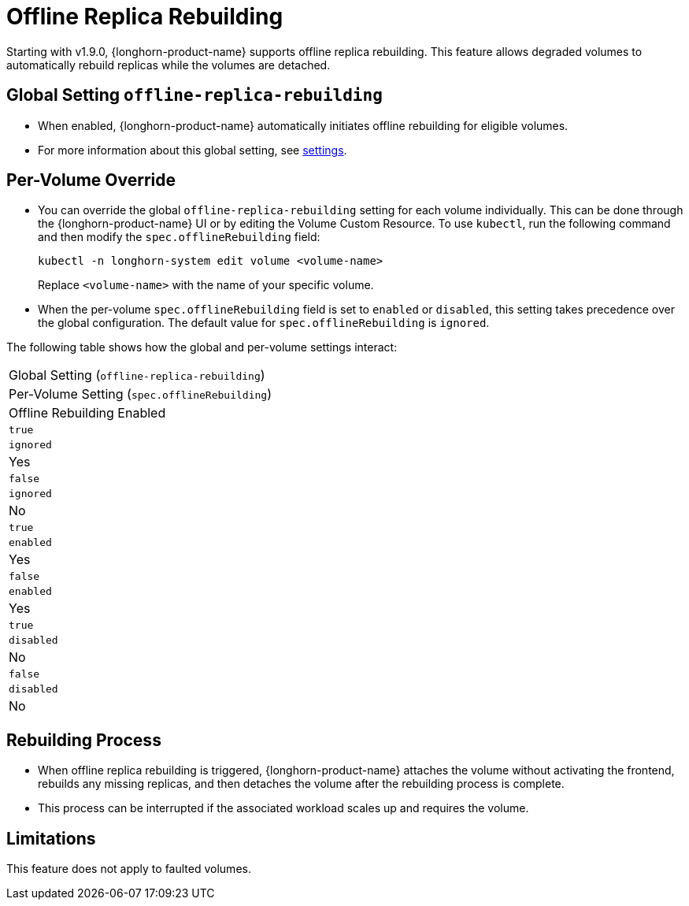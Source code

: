 = Offline Replica Rebuilding
:current-version: {page-component-version}

Starting with v1.9.0, {longhorn-product-name} supports offline replica rebuilding. This feature allows degraded volumes to automatically rebuild replicas while the volumes are detached.

== Global Setting `offline-replica-rebuilding`

* When enabled, {longhorn-product-name} automatically initiates offline rebuilding for eligible volumes.
* For more information about this global setting, see xref:../longhorn-system/settings.adoc#_offline_replica_rebuilding[settings].

== Per-Volume Override

* You can override the global `offline-replica-rebuilding` setting for each volume individually. This can be done through the {longhorn-product-name} UI or by editing the Volume Custom Resource. To use `kubectl`, run the following command and then modify the `spec.offlineRebuilding` field:
+
[,bash]
----
kubectl -n longhorn-system edit volume <volume-name>
----
+
Replace `<volume-name>` with the name of your specific volume.
* When the per-volume `spec.offlineRebuilding` field is set to `enabled` or `disabled`, this setting takes precedence over the global configuration. The default value for `spec.offlineRebuilding` is `ignored`.

The following table shows how the global and per-volume settings interact:

|===
| Global Setting (`offline-replica-rebuilding`)
| Per-Volume Setting (`spec.offlineRebuilding`)
| Offline Rebuilding Enabled

| `true`
| `ignored`
| Yes

| `false`
| `ignored`
| No

| `true`
| `enabled`
| Yes

| `false`
| `enabled`
| Yes

| `true`
| `disabled`
| No

| `false`
| `disabled`
| No
|===

== Rebuilding Process

* When offline replica rebuilding is triggered, {longhorn-product-name} attaches the volume without activating the frontend, rebuilds any missing replicas, and then detaches the volume after the rebuilding process is complete.
* This process can be interrupted if the associated workload scales up and requires the volume.

== Limitations

This feature does not apply to faulted volumes.
